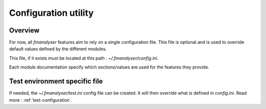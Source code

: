 =====================
Configuration utility
=====================

Overview
********

For now, all `fmanalyser` features aim to rely on a single configuration file.
This file is optional and is used to override default values defined by the
different modules.

This file, if it exists must be located at this path : `~/.fmanalyser/config.ini`.

Each module documentation specify which sections/values are used for the features
they provide.

Test environment specific file
******************************

If needed, the `~/.fmanalyser/test.ini` config file can be created. It will then
override what is defined in `config.ini`. Read more : :ref:`test-configuration`. 

